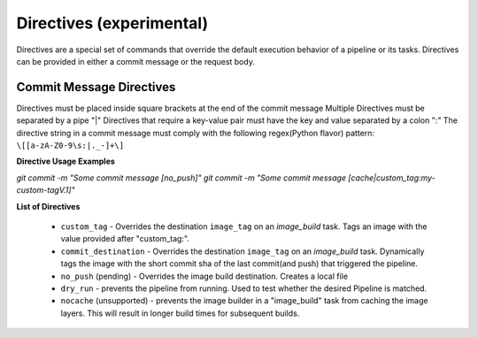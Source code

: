 -------------------------
Directives (experimental)
-------------------------

Directives are a special set of commands that override the default execution behavior of a pipeline
or its tasks. Directives can be provided in either a commit message or the request body.

Commit Message Directives
~~~~~~~~~~~~~~~~~~~~~~~~~

Directives must be placed inside square brackets at the end of the commit message
Multiple Directives must be separated by a pipe "|"
Directives that require a key-value pair must have the key and value separated by a colon ":"
The directive string in a commit message must comply with the following regex(Python flavor) pattern: 
``\[[a-zA-Z0-9\s:|._-]+\]``

**Directive Usage Examples**

`git commit -m "Some commit message [no_push]"`
`git commit -m "Some commit message [cache|custom_tag:my-custom-tagV.1]"`

**List of Directives**

  * ``custom_tag`` - Overrides the destination ``image_tag`` on an *image_build* task. Tags an image with the value provided after "custom_tag:".
  * ``commit_destination`` - Overrides the destination ``image_tag`` on an *image_build* task. Dynamically tags the image with the short commit sha of the last commit(and push) that triggered the pipeline.
  * ``no_push`` (pending) - Overrides the image build destination. Creates a local file
  * ``dry_run`` - prevents the pipeline from running. Used to test whether the desired Pipeline is matched.
  * ``nocache`` (unsupported) - prevents the image builder in a "image_build" task from caching the image layers. This will result in longer build times for subsequent builds.
